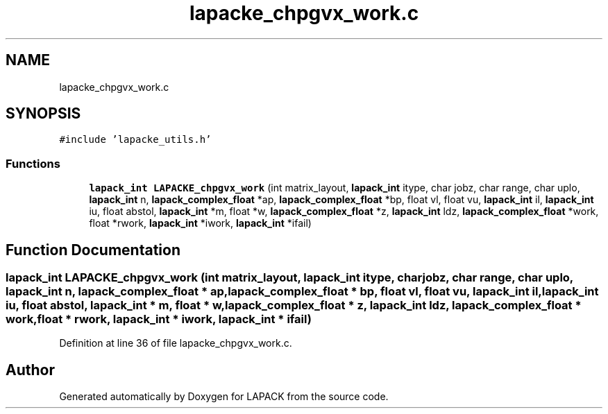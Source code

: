.TH "lapacke_chpgvx_work.c" 3 "Tue Nov 14 2017" "Version 3.8.0" "LAPACK" \" -*- nroff -*-
.ad l
.nh
.SH NAME
lapacke_chpgvx_work.c
.SH SYNOPSIS
.br
.PP
\fC#include 'lapacke_utils\&.h'\fP
.br

.SS "Functions"

.in +1c
.ti -1c
.RI "\fBlapack_int\fP \fBLAPACKE_chpgvx_work\fP (int matrix_layout, \fBlapack_int\fP itype, char jobz, char range, char uplo, \fBlapack_int\fP n, \fBlapack_complex_float\fP *ap, \fBlapack_complex_float\fP *bp, float vl, float vu, \fBlapack_int\fP il, \fBlapack_int\fP iu, float abstol, \fBlapack_int\fP *m, float *w, \fBlapack_complex_float\fP *z, \fBlapack_int\fP ldz, \fBlapack_complex_float\fP *work, float *rwork, \fBlapack_int\fP *iwork, \fBlapack_int\fP *ifail)"
.br
.in -1c
.SH "Function Documentation"
.PP 
.SS "\fBlapack_int\fP LAPACKE_chpgvx_work (int matrix_layout, \fBlapack_int\fP itype, char jobz, char range, char uplo, \fBlapack_int\fP n, \fBlapack_complex_float\fP * ap, \fBlapack_complex_float\fP * bp, float vl, float vu, \fBlapack_int\fP il, \fBlapack_int\fP iu, float abstol, \fBlapack_int\fP * m, float * w, \fBlapack_complex_float\fP * z, \fBlapack_int\fP ldz, \fBlapack_complex_float\fP * work, float * rwork, \fBlapack_int\fP * iwork, \fBlapack_int\fP * ifail)"

.PP
Definition at line 36 of file lapacke_chpgvx_work\&.c\&.
.SH "Author"
.PP 
Generated automatically by Doxygen for LAPACK from the source code\&.
